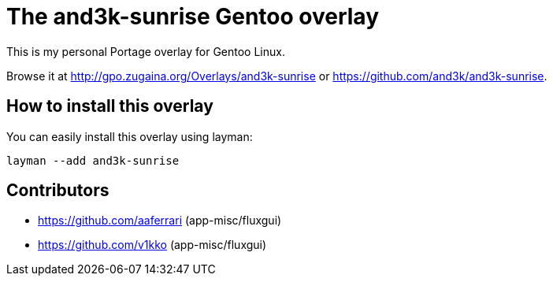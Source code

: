 # The and3k-sunrise Gentoo overlay

This is my personal Portage overlay for Gentoo Linux.

Browse it at http://gpo.zugaina.org/Overlays/and3k-sunrise or https://github.com/and3k/and3k-sunrise.


## How to install this overlay

You can easily install this overlay using layman:

```
layman --add and3k-sunrise
```


## Contributors

* https://github.com/aaferrari (app-misc/fluxgui)
* https://github.com/v1kko (app-misc/fluxgui)
